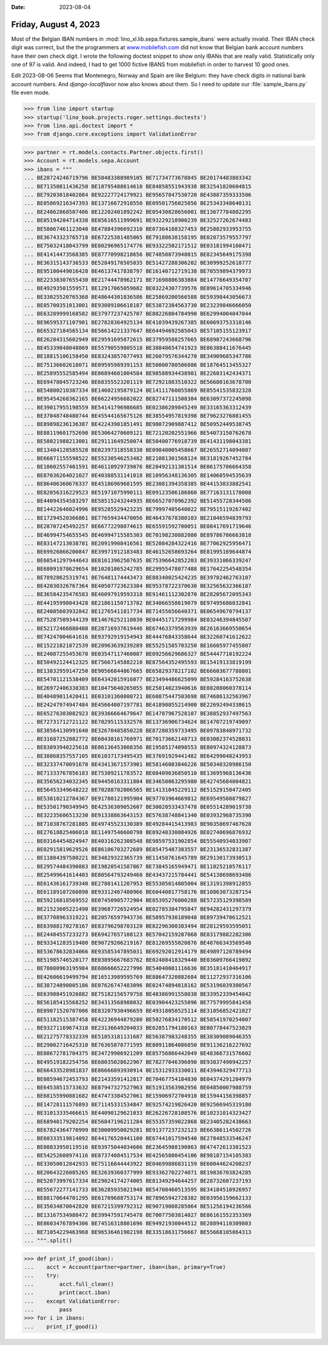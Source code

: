 :date: 2023-08-04

======================
Friday, August 4, 2023
======================

Most of the Belgian IBAN numbers in
:mod:`lino_xl.lib.sepa.fixtures.sample_ibans` were actually invalid. Their IBAN
check digit was correct, but the the programmers at `www.mobilefish.com
<https://www.mobilefish.com/services/random_iban_generator/random_iban_generator.php>`__
did not know that Belgian bank account numbers have their own check digit. I
wrote the following doctest snippet to show only IBANs that are really valid.
Statistically only one of 97 is valid. And indeed, I had to get 1000 fictive
IBANS from mobilefish in order to harvest 10 good ones.

Edit 2023-08-06 Seems that Montenegro, Norway and Spain are like Belgium: they
have check digits in national bank account numbers. And `django-localflavor` now
also knows about them. So I need to update our :file:`sample_ibans.py` file even
mode.


>>> from lino import startup
>>> startup('lino_book.projects.roger.settings.doctests')
>>> from lino.api.doctest import *
>>> from django.core.exceptions import ValidationError

>>> partner = rt.models.contacts.Partner.objects.first()
>>> Account = rt.models.sepa.Account
>>> ibans = """
... BE28724246719796 BE58483388989105 BE71734773678845 BE20174483803342
... BE71350811436250 BE18795488614610 BE84858551943938 BE32541820604815
... BE79203018402084 BE92227724179921 BE95657847530720 BE43887359333506
... BE05869216347393 BE13716672918550 BE09501756025056 BE25343348640131
... BE24862868507486 BE12202401892242 BE05430828656001 BE13677784802295
... BE05194204714338 BE85616511999691 BE93229218900239 BE32527262674483
... BE58067461123040 BE47884396692310 BE07364188327453 BE25882933953755
... BE36743323765718 BE67225381485065 BE79188638158195 BE02873579557797
... BE75032418043799 BE80296965174776 BE93322502171512 BE03181994160471
... BE41414473568385 BE87770998218656 BE74850873948015 BE82345649175398
... BE36315143736533 BE52849176505835 BE51427288306202 BE30999252618777
... BE95100449016428 BE46137417838797 BE16140712719138 BE70559894379973
... BE22338307655430 BE21744478962171 BE71698886383884 BE14776649354707
... BE49293501559571 BE12917065059682 BE03224307739576 BE89614705334946
... BE33025520765368 BE48644301836586 BE25869200566588 BE59398443056673
... BE05700351013001 BE93089106618187 BE53872384563730 BE23239846666050
... BE63289999168582 BE37977237425707 BE88226804784990 BE62994004047044
... BE96595371107901 BE27828364925134 BE41039439267385 BE60693753310146
... BE65327184565134 BE56614221337647 BE64494692585043 BE57105155123917
... BE26284315602949 BE29591695872615 BE37959588257665 BE68987243668796
... BE45339848048869 BE55790559805518 BE38848654741923 BE86388411676445
... BE18815106158450 BE83243857077493 BE26079576344270 BE34909685347786
... BE75136602618071 BE09595989391153 BE50000780506886 BE18764513455327
... BE25895552585494 BE06894601004584 BE98588934438901 BE22603142434371
... BE69478045723246 BE68355523201119 BE72921883510322 BE56680163678700
... BE54800210387334 BE14602195879124 BE14111760055869 BE85541535832328
... BE95454268362165 BE66224956682022 BE82747111508384 BE63097372245098
... BE39017955198559 BE54141796986685 BE02386289845249 BE33165363312439
... BE37048748480744 BE45544165675126 BE38554957819398 BE79623276881455
... BE89898236136387 BE42243901851491 BE98072909887412 BE50952449538745
... BE88119601752690 BE53064270609121 BE72120202551966 BE54073150762678
... BE58021988213001 BE29111649250074 BE50400776918739 BE41431198043381
... BE13404128585528 BE02397318558330 BE09840005458667 BE26552714094087
... BE66871155598522 BE55230546253482 BE21081301568124 BE31819267452784
... BE10602557401591 BE46110929739076 BE20492131301514 BE06175706664358
... BE87036264021027 BE40388531141018 BE10956348136305 BE14060594535639
... BE86406360676337 BE45186969681595 BE23081394358385 BE44153833882541
... BE82056316229523 BE51971075990111 BE09123506186860 BE77163131178008
... BE44094354583297 BE58515243244935 BE66527070962392 BE51455728344586
... BE14422646024996 BE95285529423235 BE79997405640022 BE79515119267402
... BE17294520366861 BE77659434470056 BE46437678380103 BE21046594839793
... BE28707245492257 BE66772298074615 BE65591592700051 BE08417691719646
... BE46994754655545 BE46994715585303 BE70198230882080 BE89786706663818
... BE83147213038781 BE20919908416561 BE52084284322416 BE77062925956471
... BE69926866200847 BE39971912183483 BE46152658693264 BE81995169644874
... BE60541297944643 BE81613962507635 BE75396642852203 BE39331066339247
... BE68091978629654 BE10201865242785 BE29955478077488 BE17642254548354
... BE78928625319741 BE76481174443473 BE88340025424235 BE39782462763107
... BE42030326767364 BE40507723623384 BE95378722370630 BE32565632366187
... BE36584235476583 BE46097919593318 BE91461112302870 BE28205672095343
... BE44195998043428 BE21861150713782 BE34066558619079 BE97495686032841
... BE24085603932842 BE12765411817734 BE71455656640371 BE06549670794137
... BE75287509344139 BE14676252110030 BE04451717299984 BE03246394845507
... BE52172466880408 BE28716937619446 BE67463379563939 BE26163669550654
... BE74247004641616 BE93792919154943 BE44476843358644 BE32260741612622
... BE15221821872539 BE20963639239289 BE55251585703250 BE16605977455807
... BE24087255453678 BE03547117460087 BE09256629686327 BE54447710192224
... BE50492124412325 BE75667145882210 BE87564352495593 BE15419133819199
... BE13832959147250 BE90566844867665 BE65829378217102 BE66603677788801
... BE54701121538409 BE64342015916077 BE23494486625099 BE59284163752638
... BE26972406338383 BE10475640265055 BE25014023940616 BE88208060378114
... BE40489011420411 BE03101360800721 BE60875447503698 BE74686132563967
... BE24247974947484 BE45664007197781 BE41890855214900 BE22692494338615
... BE65276303082923 BE39366664679647 BE14787967528107 BE38852937497563
... BE72731712721122 BE70295115332576 BE13736906734624 BE14707219749097
... BE38564130991640 BE32670485850228 BE87280359733495 BE09783848971732
... BE31687252082772 BE68438161760971 BE70173662148713 BE03082374528031
... BE83893940225618 BE06136453008356 BE19585174098553 BE80974324128873
... BE38868357557105 BE61037173495435 BE37691929441482 BE64299048243953
... BE32337470091678 BE43413671573901 BE58146083846226 BE50340320986150
... BE71333767856183 BE75309211783572 BE08409636850510 BE13695968136436
... BE35656234032345 BE94450163311804 BE34650063295980 BE42745684004821
... BE56453349648222 BE70288702006565 BE14131045229112 BE51529158472405
... BE53810212784367 BE91780121995904 BE97703964669812 BE69549508879827
... BE53501790349945 BE42536309052607 BE30020533437478 BE05514289019738
... BE32235606513230 BE91338863643153 BE57638748841340 BE03932968735390
... BE71038767281885 BE49745523130389 BE49284415413983 BE90358697467620
... BE27618825406018 BE11497546600798 BE89240330084926 BE02740696876932
... BE03164454824947 BE40316262308548 BE98597531902854 BE55540934033907
... BE02915819629526 BE86106703272689 BE85475487383557 BE23136532831387
... BE11804397580221 BE34829322365739 BE11458761645789 BE29130173930513
... BE29574484390883 BE19820541587867 BE73845165949471 BE11825210576117
... BE25499641614403 BE80564793249460 BE43437215784441 BE54138698693486
... BE61436161739340 BE27801411207953 BE55305014805004 BE13191398912855
... BE61189107260898 BE93312467480966 BE60440817758176 BE10863073287154
... BE59216818569552 BE07450905772904 BE85395276000288 BE57235129398589
... BE21523605221490 BE39687726524954 BE02785384795847 BE94282431297379
... BE37708963319221 BE20576597943736 BE58957930189048 BE89739470612521
... BE63988170278167 BE83796298703120 BE82296300383494 BE28129593595051
... BE24484557233273 BE69427657108123 BE57042159287068 BE83179882282306
... BE93341283519480 BE90729206219167 BE81269555020876 BE40766343569548
... BE53678632834066 BE93585347895031 BE69292012914179 BE49897120789494
... BE51985746520177 BE03895667683762 BE02408418329440 BE03609766419892
... BE78080963195984 BE68666652227996 BE54040081116636 BE35181410464917
... BE42606619499794 BE16513989595769 BE88647320882684 BE11272937316106
... BE38724890005186 BE07626747483096 BE02474894818162 BE53196039300567
... BE63988451926882 BE75182156579758 BE48386991558038 BE33952339454042
... BE56185415568252 BE34313568988032 BE03904423255096 BE77579995841458
... BE09071520707006 BE83207930496659 BE49318050525114 BE31056852421027
... BE51182515387458 BE42236944879280 BE50276834170512 BE58541970254007
... BE93271169674318 BE23136649204033 BE02851794180163 BE80778447523029
... BE21275778332339 BE51053181131687 BE56387983248355 BE38309089046355
... BE29002716425310 BE76365878771595 BE80911864086850 BE91136216227692
... BE08672781704375 BE34729906921209 BE85756866442049 BE48366731576602
... BE49519182254756 BE68035028622967 BE78277046396890 BE93837490942257
... BE66433528981837 BE86666893930914 BE15312933330011 BE43946329477713
... BE08594672453793 BE21433591412817 BE70467754184830 BE04374291204979
... BE64538515733632 BE87947327527963 BE51913563902956 BE04850007988759
... BE68155990881682 BE47473384527061 BE15906972704910 BE15944156398857
... BE14728111576893 BE71145331534847 BE92574219826420 BE92566945319180
... BE31013335466615 BE44090129621033 BE26226728108576 BE10231014323427
... BE68940179202254 BE56847196211284 BE55357359022868 BE23405282438663
... BE67824364770999 BE30009950029281 BE91377237232123 BE66386114502726
... BE60333519814092 BE44176520441100 BE67441017594540 BE27848533546247
... BE08833950119516 BE93975044034606 BE23645988190863 BE47472613381523
... BE54252608974116 BE87374084517534 BE42565800454106 BE98187154105383
... BE33050012842933 BE75116844443922 BE04699886831159 BE60044624208237
... BE20643226085265 BE32639360377999 BE93362702274071 BE19836703824285
... BE52073997617334 BE29024174274005 BE81349294644257 BE28732607237193
... BE55672277141733 BE36285935021940 BE54708460513595 BE34184510926957
... BE88170644701295 BE61709688753174 BE78965942728382 BE03956159662133
... BE35034870042820 BE67215399792312 BE90719088285064 BE51256194236566
... BE13167534988472 BE39947591745478 BE70077503814027 BE86161552353369
... BE86034767894306 BE74516318801696 BE94921930044512 BE28894110309803
... BE71054229463968 BE96536461902198 BE33518631756667 BE55668105864313
... """.split()

>>> def print_if_good(iban):
...    acct = Account(partner=partner, iban=iban, primary=True)
...    try:
...        acct.full_clean()
...        print(acct.iban)
...    except ValidationError:
...        pass
>>> for i in ibans:
...    print_if_good(i)
